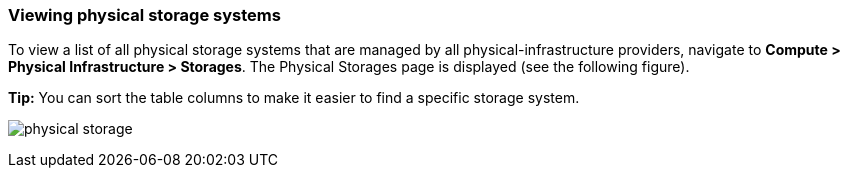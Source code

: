 === Viewing physical storage systems

To view a list of all physical storage systems that are managed by all physical-infrastructure providers, navigate to *Compute > Physical Infrastructure > Storages*. The Physical Storages page is displayed (see the following figure).

*Tip:* You can sort the table columns to make it easier to find a specific storage system.

image:usage/physical_storage/images/physical_storage.png[]
